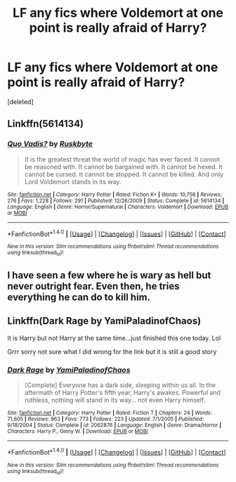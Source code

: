#+TITLE: LF any fics where Voldemort at one point is really afraid of Harry?

* LF any fics where Voldemort at one point is really afraid of Harry?
:PROPERTIES:
:Score: 4
:DateUnix: 1520068684.0
:DateShort: 2018-Mar-03
:FlairText: Request
:END:
[deleted]


** Linkffn(5614134)
:PROPERTIES:
:Author: Ttch21
:Score: 4
:DateUnix: 1520082299.0
:DateShort: 2018-Mar-03
:END:

*** [[http://www.fanfiction.net/s/5614134/1/][*/Quo Vadis?/*]] by [[https://www.fanfiction.net/u/226550/Ruskbyte][/Ruskbyte/]]

#+begin_quote
  It is the greatest threat the world of magic has ever faced. It cannot be reasoned with. It cannot be bargained with. It cannot be hexed. It cannot be cursed. It cannot be stopped. It cannot be killed. And only Lord Voldemort stands in its way.
#+end_quote

^{/Site/: [[http://www.fanfiction.net/][fanfiction.net]] *|* /Category/: Harry Potter *|* /Rated/: Fiction K+ *|* /Words/: 10,758 *|* /Reviews/: 276 *|* /Favs/: 1,228 *|* /Follows/: 291 *|* /Published/: 12/26/2009 *|* /Status/: Complete *|* /id/: 5614134 *|* /Language/: English *|* /Genre/: Horror/Supernatural *|* /Characters/: Voldemort *|* /Download/: [[http://www.ff2ebook.com/old/ffn-bot/index.php?id=5614134&source=ff&filetype=epub][EPUB]] or [[http://www.ff2ebook.com/old/ffn-bot/index.php?id=5614134&source=ff&filetype=mobi][MOBI]]}

--------------

*FanfictionBot*^{1.4.0} *|* [[[https://github.com/tusing/reddit-ffn-bot/wiki/Usage][Usage]]] | [[[https://github.com/tusing/reddit-ffn-bot/wiki/Changelog][Changelog]]] | [[[https://github.com/tusing/reddit-ffn-bot/issues/][Issues]]] | [[[https://github.com/tusing/reddit-ffn-bot/][GitHub]]] | [[[https://www.reddit.com/message/compose?to=tusing][Contact]]]

^{/New in this version: Slim recommendations using/ ffnbot!slim! /Thread recommendations using/ linksub(thread_id)!}
:PROPERTIES:
:Author: FanfictionBot
:Score: 3
:DateUnix: 1520082316.0
:DateShort: 2018-Mar-03
:END:


** I have seen a few where he is wary as hell but never outright fear. Even then, he tries everything he can do to kill him.
:PROPERTIES:
:Author: SleepyGuy12
:Score: 1
:DateUnix: 1520072868.0
:DateShort: 2018-Mar-03
:END:


** Linkffn(Dark Rage by YamiPaladinofChaos)

It is Harry but not Harry at the same time...just finished this one today. Lol

Grrr sorry not sure what I did wrong for the link but it is still a good story
:PROPERTIES:
:Author: Fanficfan18
:Score: 1
:DateUnix: 1520122313.0
:DateShort: 2018-Mar-04
:END:

*** [[http://www.fanfiction.net/s/2062876/1/][*/Dark Rage/*]] by [[https://www.fanfiction.net/u/584103/YamiPaladinofChaos][/YamiPaladinofChaos/]]

#+begin_quote
  [Complete] Everyone has a dark side, sleeping within us all. In the aftermath of Harry Potter's fifth year, Harry's awakes. Powerful and ruthless, nothing will stand in its way... not even Harry himself.
#+end_quote

^{/Site/: [[http://www.fanfiction.net/][fanfiction.net]] *|* /Category/: Harry Potter *|* /Rated/: Fiction T *|* /Chapters/: 24 *|* /Words/: 71,605 *|* /Reviews/: 963 *|* /Favs/: 773 *|* /Follows/: 223 *|* /Updated/: 7/1/2005 *|* /Published/: 9/18/2004 *|* /Status/: Complete *|* /id/: 2062876 *|* /Language/: English *|* /Genre/: Drama/Horror *|* /Characters/: Harry P., Ginny W. *|* /Download/: [[http://www.ff2ebook.com/old/ffn-bot/index.php?id=2062876&source=ff&filetype=epub][EPUB]] or [[http://www.ff2ebook.com/old/ffn-bot/index.php?id=2062876&source=ff&filetype=mobi][MOBI]]}

--------------

*FanfictionBot*^{1.4.0} *|* [[[https://github.com/tusing/reddit-ffn-bot/wiki/Usage][Usage]]] | [[[https://github.com/tusing/reddit-ffn-bot/wiki/Changelog][Changelog]]] | [[[https://github.com/tusing/reddit-ffn-bot/issues/][Issues]]] | [[[https://github.com/tusing/reddit-ffn-bot/][GitHub]]] | [[[https://www.reddit.com/message/compose?to=tusing][Contact]]]

^{/New in this version: Slim recommendations using/ ffnbot!slim! /Thread recommendations using/ linksub(thread_id)!}
:PROPERTIES:
:Author: FanfictionBot
:Score: 1
:DateUnix: 1520122369.0
:DateShort: 2018-Mar-04
:END:
